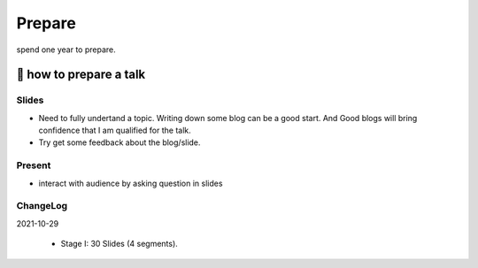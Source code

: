Prepare
=======

spend one year to prepare.

🎻 how to prepare a talk
------------------------

Slides
......

- Need to fully undertand a topic. Writing down some blog can be a good start. And Good blogs will bring confidence that I am qualified for the talk.
- Try get some feedback about the blog/slide.


Present
.......

- interact with audience by asking question in slides

ChangeLog
.........

2021-10-29

    * Stage I: 30 Slides (4 segments).
